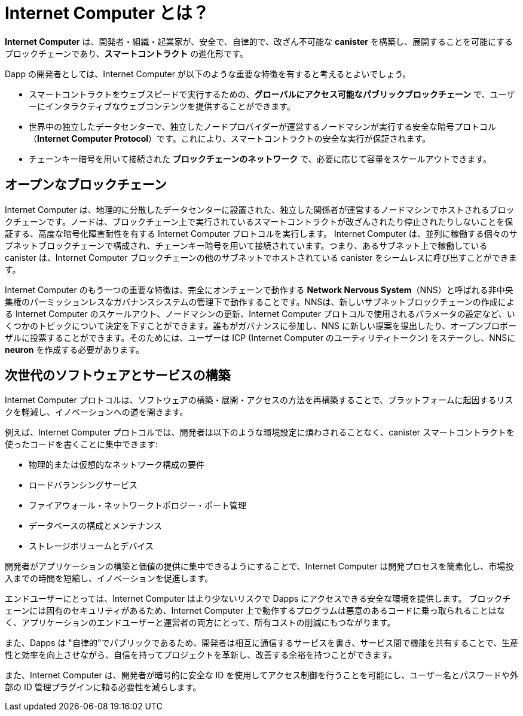 :IC: Internet Computer
= {IC} とは？
:keywords: Internet Computer,blockchain,protocol,replica,subnet,data center,smart contract,canister,developer
:proglang: Motoko
:company-id: DFINITY

[[ic-overview]]

*{IC}* は、開発者・組織・起業家が、安全で、自律的で、改ざん不可能な *canister* を構築し、展開することを可能にするブロックチェーンであり、*スマートコントラクト* の進化形です。

Dapp の開発者としては、{IC} が以下のような重要な特徴を有すると考えるとよいでしょう。

* スマートコントラクトをウェブスピードで実行するための、*グローバルにアクセス可能なパブリックブロックチェーン* で、ユーザーにインタラクティブなウェブコンテンツを提供することができます。
* 世界中の独立したデータセンターで、独立したノードプロバイダーが運営するノードマシンが実行する安全な暗号プロトコル（*Internet Computer Protocol*）です。これにより、スマートコントラクトの安全な実行が保証されます。
* チェーンキー暗号を用いて接続された *ブロックチェーンのネットワーク* で、必要に応じて容量をスケールアウトできます。

== オープンなブロックチェーン

{IC} は、地理的に分散したデータセンターに設置された、独立した関係者が運営するノードマシンでホストされるブロックチェーンです。ノードは、ブロックチェーン上で実行されているスマートコントラクトが改ざんされたり停止されたりしないことを保証する、高度な暗号化障害耐性を有する {IC} プロトコルを実行します。  {IC} は、並列に稼働する個々のサブネットブロックチェーンで構成され、チェーンキー暗号を用いて接続されています。つまり、あるサブネット上で稼働している canister は、{IC} ブロックチェーンの他のサブネットでホストされている canister をシームレスに呼び出すことができます。

{IC} のもう一つの重要な特徴は、完全にオンチェーンで動作する *Network Nervous System*（NNS）と呼ばれる非中央集権のパーミッションレスなガバナンスシステムの管理下で動作することです。NNSは、新しいサブネットブロックチェーンの作成による {IC} のスケールアウト、ノードマシンの更新、{IC} プロトコルで使用されるパラメータの設定など、いくつかのトピックについて決定を下すことができます。誰もがガバナンスに参加し、NNS に新しい提案を提出したり、オープンプロポーザルに投票することができます。そのためには、ユーザーは ICP ({IC} のユーティリティトークン) をステークし、NNSに *neuron* を作成する必要があります。

[[next-gen]]
== 次世代のソフトウェアとサービスの構築

{IC} プロトコルは、ソフトウェアの構築・展開・アクセスの方法を再構築することで、プラットフォームに起因するリスクを軽減し、イノベーションへの道を開きます。

例えば、{IC} プロトコルでは、開発者は以下のような環境設定に煩わされることなく、canister スマートコントラクトを使ったコードを書くことに集中できます:

* 物理的または仮想的なネットワーク構成の要件
* ロードバランシングサービス
* ファイアウォール・ネットワークトポロジー・ポート管理
* データベースの構成とメンテナンス
* ストレージボリュームとデバイス

開発者がアプリケーションの構築と価値の提供に集中できるようにすることで、{IC} は開発プロセスを簡素化し、市場投入までの時間を短縮し、イノベーションを促進します。

エンドユーザーにとっては、{IC} はより少ないリスクで Dapps にアクセスできる安全な環境を提供します。
ブロックチェーンには固有のセキュリティがあるため、{IC} 上で動作するプログラムは悪意のあるコードに乗っ取られることはなく、アプリケーションのエンドユーザーと運営者の両方にとって、所有コストの削減にもつながります。

また、Dapps は "自律的"でパブリックであるため、開発者は相互に通信するサービスを書き、サービス間で機能を共有することで、生産性と効率を向上させながら、自信を持ってプロジェクトを革新し、改善する余裕を持つことができます。

また、{IC} は、開発者が暗号的に安全な ID を使用してアクセス制御を行うことを可能にし、ユーザー名とパスワードや外部の ID 管理プラグインに頼る必要性を減らします。

////
= What is the {IC}?
:keywords: Internet Computer,blockchain,protocol,replica,subnet,data center,smart contract,canister,developer
:proglang: Motoko
:IC: Internet Computer
:company-id: DFINITY

[[ic-overview]]

The *{IC}* is a blockchain that enables developers, organizations, and entrepreneurs to build and deploy secure, autonomous, and tamper-proof *canisters*, an evolution of *smart contracts*.

As a dapp developer, you might find it useful to think of the {IC} as providing the following key features:

* A *globally-accessible, public blockchain* for running smart contracts at web speed, that can serve interactive web content to users.
* A secure cryptographic protocol (*Internet Computer Protocol*) run by nodes machines operated by independent node providers in independent data centers all over the world. This guarantees the secure execution of smart contracts.
* A *network of blockchains* connected using Chain Key cryptography that can scale out its capacity as required.

== An open blockchain

The {IC} is a blockchain hosted on node machines operated by independent parties and located in geographically distributed datacenters. The nodes run the {IC} Protocol, an advanced cryptographic fault-tolerant protocol which ensures that smart contracts running on the blockchain cannot be tampered with or stopped.  The {IC} is composed of individual subnet blockchains running in parallel and connected using chain key cryptography. This means that canisters running on a subnet can seamlessly call canisters hosted in any other subnet of the {IC} blockchain.

Another important feature of the {IC} is that it runs under the control of a decentralized permissionless governance system, called *Network Nervous System* (NNS), which runs completely on-chain. The NNS can make decisions on several topics, including scaling out the {IC} by creating new subnet blockchains, updating the node machines, and configuring parameters used in the {IC} protocol. Anyone can participate in the governance and submit new proposals to the NNS or vote on open proposals. To do so, users have to stake ICP, the {IC} utility tokens, and create a *neuron* with the NNS.

[[next-gen]]
== Building the next generation of software and services

The {IC} protocol reduces platform-based risks and paves the way for innovation by re-imagining how software is built, deployed, and accessed. 

For example, with the {IC}, developers can focus on writing code using canister smart contracts without environment-related distractions such as:

* physical or virtual network configuration requirements
* load balancing services
* firewalls, network topology, or port management
* database configuration and maintenance
* storage volumes and devices

By enabling developers to focus on building applications and delivering value, the {IC} helps simplify the development process, reduce time to market, and foster innovation.

For end-users, the {IC} provides a secure environment for accessing dapps with fewer risks.
Because of the inherent security of the blockchain, programs running on the {IC} cannot be hijacked by malicious code, which also reduces the total cost of ownership for both application end-users or organizations.

In addition, because dapps can be "autonomous" and public, developers can write services that communicate with each other and share functions in ways that increase productivity and efficiency while leaving room to innovate and improve projects with confidence.

The {IC} also enables developers to use cryptographically-secure identities to enforce access controls, reducing the need to rely on usernames and passwords or external identity management plug-ins.
////

////
== Want to learn more?

If you are looking for more information about the Internet Computer project and how it fits into the natural evolution of blockchain technology and the internet itself, check out the following related resources:

* link:https://www.youtube.com/watch?v=XgsOKP224Zw[Overview of the Internet Computer (video)]
* link:https://www.youtube.com/watch?v=jduSMHxdYD8[Building on the {IC}: Fundamentals (video)]
* link:https://www.youtube.com/watch?v=LKpGuBOXxtQ[Introducing Canisters — An Evolution of Smart Contracts (video)]
* link:https://dfinity.org/faq/[Frequently Asked Questions (video and short articles)]

////